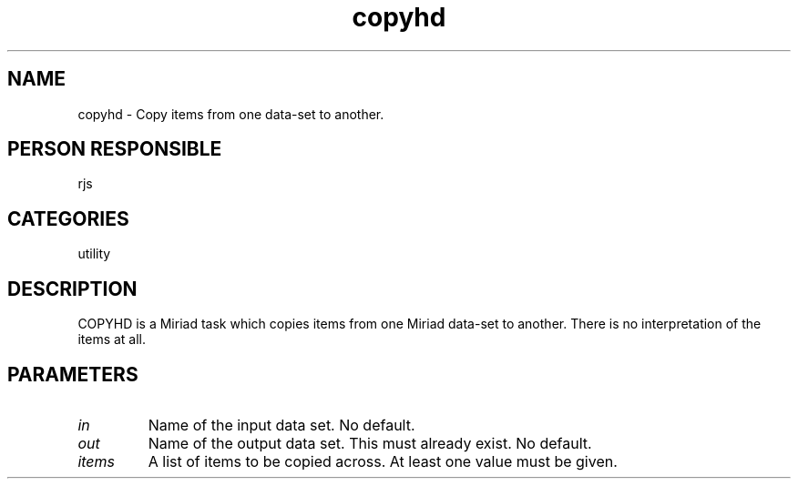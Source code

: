 .TH copyhd 1
.SH NAME
copyhd - Copy items from one data-set to another.
.SH PERSON RESPONSIBLE
rjs
.SH CATEGORIES
utility
.SH DESCRIPTION
COPYHD is a Miriad task which copies items from one Miriad data-set
to another. There is no interpretation of the items at all.
.SH PARAMETERS
.TP
\fIin\fP
Name of the input data set. No default.
.TP
\fIout\fP
Name of the output data set. This must already exist. No default.
.TP
\fIitems\fP
A list of items to be copied across. At least one value must be
given.
